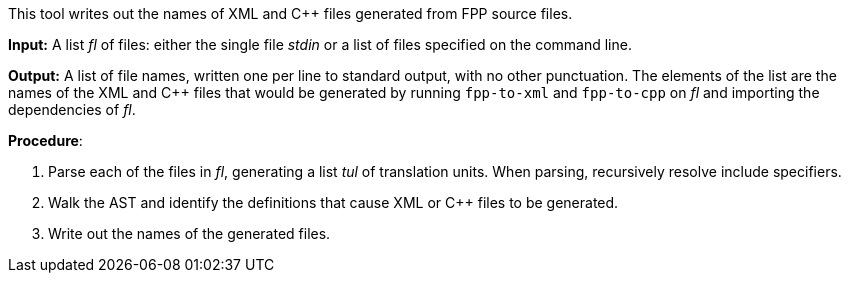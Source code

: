 This tool writes out the names of XML and C++ files generated
from FPP source files.

*Input:*  A list _fl_ of files: either the single file _stdin_ or a list of 
files specified on the command line.

*Output:* A list of file names, written one per line to standard output,
with no other punctuation.
The elements of the list are the names of the XML and C++ files
that would be generated
by running `fpp-to-xml` and `fpp-to-cpp` on _fl_ and importing the dependencies
of _fl_.

*Procedure*:

. Parse each of the files in _fl_, generating a list _tul_ of translation units.
When parsing, recursively resolve include specifiers.

. Walk the AST and identify the definitions that cause XML or C++ files to
be generated.

. Write out the names of the generated files.
